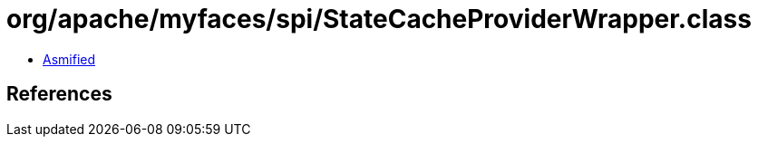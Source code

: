 = org/apache/myfaces/spi/StateCacheProviderWrapper.class

 - link:StateCacheProviderWrapper-asmified.java[Asmified]

== References

